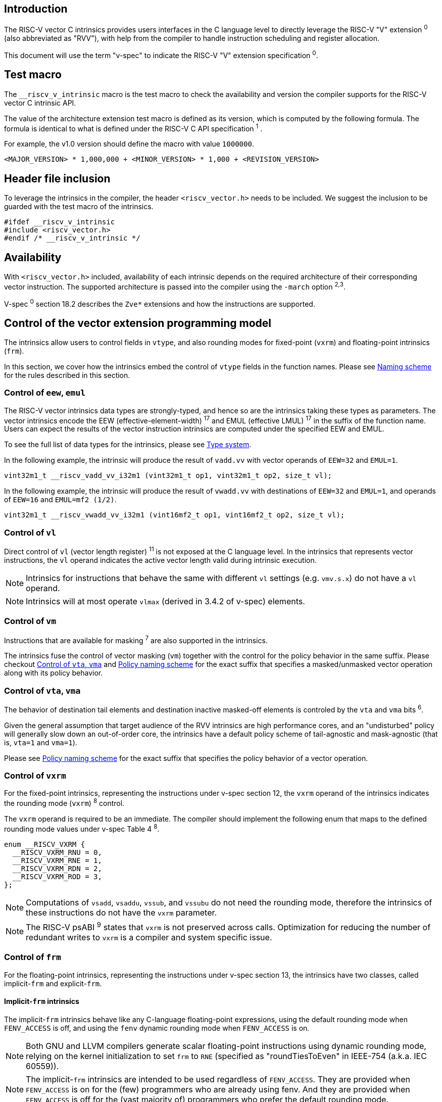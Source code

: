 == Introduction

The RISC-V vector C intrinsics provides users interfaces in the C language level to directly leverage the RISC-V "V" extension ^0^ (also abbreviated as "RVV"), with help from the compiler to handle instruction scheduling and register allocation.

This document will use the term "v-spec" to indicate the RISC-V "V" extension specification ^0^.

== Test macro

The `__riscv_v_intrinsic` macro is the test macro to check the availability and version the compiler supports for the RISC-V vector C intrinsic API.

The value of the architecture extension test macro is defined as its version, which is computed by the following formula. The formula is identical to what is defined under the RISC-V C API specification ^1^ .

For example, the v1.0 version should define the macro with value `1000000`.

```
<MAJOR_VERSION> * 1,000,000 + <MINOR_VERSION> * 1,000 + <REVISION_VERSION>
```

== Header file inclusion

To leverage the intrinsics in the compiler, the header `<riscv_vector.h>` needs to be included. We suggest the inclusion to be guarded with the test macro of the intrinsics.

```c
#ifdef __riscv_v_intrinsic
#include <riscv_vector.h>
#endif /* __riscv_v_intrinsic */
```

== Availability

With `<riscv_vector.h>` included, availability of each intrinsic depends on the required architecture of their corresponding vector instruction. The supported architecture is passed into the compiler using the `-march` option ^2^^,^^3^.

V-spec ^0^ section 18.2 describes the `Zve*` extensions and how the instructions are supported.

[[control-to-vector-programming-model]]
== Control of the vector extension programming model

The intrinsics allow users to control fields in `vtype`, and also rounding modes for fixed-point (`vxrm`) and floating-point intrinsics (`frm`).

In this section, we cover how the intrinsics embed the control of `vtype` fields in the function names. Please see <<naming-scheme>> for the rules described in this section.

=== Control of `eew`, `emul`

The RISC-V vector intrinsics data types are strongly-typed, and hence so are the intrinsics taking these types as parameters. The vector intrinsics encode the EEW (effective-element-width) ^17^ and EMUL (effective LMUL) ^17^ in the suffix of the function name. Users can expect the results of the vector instruction intrinsics are computed under the specified EEW and EMUL.

To see the full list of data types for the intrinsics, please see <<chapter-type-system>>.

In the following example, the intrinsic will produce the result of `vadd.vv` with vector operands of `EEW=32` and `EMUL=1`.

```
vint32m1_t __riscv_vadd_vv_i32m1 (vint32m1_t op1, vint32m1_t op2, size_t vl);
```

In the following example, the intrinsic will produce the result of `vwadd.vv` with destinations of `EEW=32` and `EMUL=1`, and operands of `EEW=16` and `EMUL=mf2 (1/2)`.

```
vint32m1_t __riscv_vwadd_vv_i32m1 (vint16mf2_t op1, vint16mf2_t op2, size_t vl);
```

=== Control of `vl`

Direct control of `vl` (vector length register) ^11^  is not exposed at the C language level. In the intrinsics that represents vector instructions, the `vl` operand indicates the active vector length valid during intrinsic execution.

NOTE: Intrinsics for instructions that behave the same with different `vl` settings (e.g. `vmv.s.x`) do not have a `vl` operand.

NOTE: Intrinsics will at most operate `vlmax` (derived in 3.4.2 of v-spec) elements.

=== Control of `vm`

Instructions that are available for masking ^7^ are also supported in the intrinsics.

The intrinsics fuse the control of vector masking (`vm`) together with the control for the policy behavior in the same suffix. Please checkout <<control-to-policy>> and <<policy-naming-scheme>> for the exact suffix that specifies a masked/unmasked vector operation along with its policy behavior.


[[control-to-policy]]
=== Control of `vta`, `vma`

The behavior of destination tail elements and destination inactive masked-off elements is controled by the `vta` and `vma` bits ^6^.

Given the general assumption that target audience of the RVV intrinsics are high performance cores, and an "undisturbed" policy will generally slow down an out-of-order core, the intrinsics have a default policy scheme of tail-agnostic and mask-agnostic (that is, `vta=1` and `vma=1`).

Please see <<policy-naming-scheme>> for the exact suffix that specifies the policy behavior of a vector operation.

=== Control of `vxrm`

For the fixed-point intrinsics, representing the instructions under v-spec section 12, the `vxrm` operand of the intrinsics indicates the rounding mode (`vxrm`) ^8^ control.

The `vxrm` operand is required to be an immediate. The compiler should implement the following enum that maps to the defined rounding mode values under v-spec Table 4 ^8^.

```c
enum __RISCV_VXRM {
  __RISCV_VXRM_RNU = 0,
  __RISCV_VXRM_RNE = 1,
  __RISCV_VXRM_RDN = 2,
  __RISCV_VXRM_ROD = 3,
};
```

NOTE: Computations of `vsadd`, `vsaddu`, `vssub`, and `vssubu` do not need the rounding mode, therefore the intrinsics of these instructions do not have the `vxrm` parameter.

NOTE: The RISC-V psABI ^9^ states that `vxrm` is not preserved across calls. Optimization for reducing the number of redundant writes to `vxrm` is a compiler and system specific issue.

[[chapter-control-to-frm]]
=== Control of `frm`

For the floating-point intrinsics, representing the instructions under v-spec section 13, the intrinsics have two classes, called implicit-`frm` and explicit-`frm`.

==== Implicit-`frm` intrinsics

The implicit-`frm` intrinsics behave like any C-language floating-point expressions, using the default rounding mode when `FENV_ACCESS` is off, and using the `fenv` dynamic rounding mode when `FENV_ACCESS` is on.

NOTE: Both GNU and LLVM compilers generate scalar floating-point instructions using dynamic rounding mode, relying on the kernel initialization to set `frm` to `RNE` (specified as "roundTiesToEven" in IEEE-754 (a.k.a. IEC 60559)).

NOTE: The implicit-`frm` intrinsics are intended to be used regardless of `FENV_ACCESS`. They are provided when `FENV_ACCESS` is on for the (few) programmers who are already using fenv. And they are provided when `FENV_ACCESS` is off for the (vast majority of) programmers who prefer the default rounding mode.

[[chapter-explicit-frm]]
==== Explicit-`frm` intrinsics

The explicit-`frm` intrinsics contain the `frm` operand which indicates the rounding mode (`frm`) ^10^ control. The floating-point intrinsics with the `frm` operand is followed by an `_rm` suffix in the function name.

The `frm` operand is required to be an immediate. The compiler should implement the following enum that maps to the defined rounding mode values under RISC-V ISA Manual Table 8.1 ^8^.

```c
enum __RISCV_FRM {
  __RISCV_FRM_RNE = 0,
  __RISCV_FRM_RTZ = 1,
  __RISCV_FRM_RDN = 2,
  __RISCV_FRM_RUP = 3,
  __RISCV_FRM_RMM = 4,
};
```

NOTE: The explicit-`frm` intrinsics are intended to be used when `FENV_ACCESS` is off, to enable more aggressive optimization while still providing the programmer with control over the rounding mode. Using explicit-`frm` intrinsics when `FENV_ACCESS`` is on will still work correctly, but is expected to lead to extra saving/restoring of `frm`, that could be avoided by using `fenv` functionality and implicit-`frm`.

[[naming-scheme]]
== Naming scheme

The naming scheme of the intrinsics expresses the users' control of fields in `vtype`, and also rounding modes for the fixed-point and the floating-point intrinsics. For details of the `vtype` control, please see <<control-to-vector-programming-mode>>.

The RVV intrinsics can be split into two major types, called "explicit (non-overloaded) intrinsics" and "implicit (overloaded) intrinsics".

The explicit (non-overloaded) intrinsics embeds the control described under <<control-to-vector-programming-model>> in the function name. This scheme makes intrinsics program easier to read given that the execution states be explicitly specified in the code.

The implicit (overloaded) intrinsics, on the contrary, hide the explicit specifications for `vtype` control. The implicit (overloaded) intrinsics aim to provide a generic interface to let users put values of different EEW and EMUL as the input operand.

This section covers the general naming rule of the two types of intrinsics accordingly. Then, this section also enumerates the exceptions and the rationale behind them in <<chapter-exception-naming>>.

[[policy-naming-scheme]]
=== Policy naming scheme

With the default policy scheme mentioned under <<control-to-policy>>, each intrinsic provides corresponding variants for their available control of the policy behavior. The following list enumerates the control of the policy behavior and their corresponding suffix.

* No suffix: Represents an unmasked (`vm=1`) vector operation with tail-agnostic (`vta=1`)
* `_tu` suffix: Represents an unmasked (`vm=1`) vector operation with tail-undisturbed (`vta=0`)
* `_m` suffix: Represents a masked (`vm=0`) vector operation with tail-agnostic (`vta=1`), mask-agnostic (`vma=1`)
* `_tum` suffix: Represents a masked (`vm=0`) vector operation with tail-undisturbed (`vta=0`), mask-agnostic (`vma=1`)
* `_mu` suffix: Represents a masked (`vm=0`) vector operation with tail-agnostic (`vta=1`), mask-undisturbed (`vma=0`)
* `_tumu` suffix: Represents a masked (`vm=0`) vector operation with tail-undisturbed (`vta=0`), mask-undisturbed (`vma=0`)

Using `vadd` with EEW=8 and EMUL=1 as an example, the variants are:

```c
// vm=1, vta=1
vint32m1_t __riscv_vadd_vv_i32m1(vint32m1_t op1, vint32m1_t op2, size_t vl);
// vm=1, vta=0
vint32m1_t __riscv_vadd_vv_i32m1_tu(vint32m1_t maskedoff, vint32m1_t op1,
                                    vint32m1_t op2, size_t vl);
// vm=0, vta=1, vma=1
vint32m1_t __riscv_vadd_vv_i32m1_m(vbool32_t mask, vint32m1_t op1,
                                   vint32m1_t op2, size_t vl);
// vm=0, vta=0, vma=1
vint32m1_t __riscv_vadd_vv_i32m1_tum(vbool32_t mask, vint32m1_t maskedoff,
                                     vint32m1_t op1, vint32m1_t op2, size_t vl);
// vm=0, vta=1, vma=0
vint32m1_t __riscv_vadd_vv_i32m1_mu(vbool32_t mask, vint32m1_t maskedoff,
                                    vint32m1_t op1, vint32m1_t op2, size_t vl);
// vm=0, vta=1, vma=1
vint32m1_t __riscv_vadd_vv_i32m1_tumu(vbool32_t mask, vint32m1_t maskedoff,
                                      vint32m1_t op1, vint32m1_t op2,
                                      size_t vl);
```

NOTE: When policy is set to "agnostic", there is no guarantee of what will be in the tail/masked-off elements. Under this policy users should not assume the values within to be deterministic. With no passthrough operand, the compiler can pick any register as the destination register.

NOTE: Pseudo intrinsics mentioned under <<chapter-pseudo-intrinsics>> do not map to real vector intsructions. Therefore these intrinsics are not affected by the policy setting, nor do they have intrinsic variants of the policy suffix listed above.

=== Passthrough parameters in the intrinsics

Intrinsics whose computation is relevant to value held in `vd` have a passthrough operand in them. The following list enumerates the intrinsics that has a passthrough operand. Please see (Appendix: list of prototypes of intrinsics) for the exact prototypes.

- Intrinsics with tail-undisturbed (`vta=0`)
- Intrinsics with mask-undisturbed (`vma=0`)
- Intrinsics representing Vector Multiply-Add Operations ^13^

[[explicit-naming-scheme]]
=== Explicit (Non-overloaded) naming scheme

In general, the intrinsics are encoded as the following. The intrinsics under this naming scheme are the "non-overloaded intrinsics", which in parallel we have the "overloaded intrinsics" defined under <<implicit-naming-scheme>>.

```
__riscv_{V_INSTRUCTION_MNEMONIC}_{OPERAND_MNEMONIC}_{RETURN_TYPE}_{ROUND_MODE}_{POLICY}{(...)
```

* `OPERAND_MNEMONIC` are like `vv`, `vx`, `vs`, `vvm`, `vxm`
* Depending on whether the `RETURN_TYPE` is a mask register...
** For intrinsics that have a non-mask register as the destination register
*** `EEW` is one of `i8 | i16 | i32 | i64 | u8 | u16 | u32 | u64 | f16 | f32 | f64`.
*** `EMUL` is one of `m1 | m2 | m4 | m8 | mf2 | mf4 | mf8`
** For intrinsics that have a mask register as a destination register
*** The return type is one of `b1 | b2 | b4 | b8 | b16 | b32 | b64`, which is derived from the ratio `EEW`/`EMUL`
* `V_INSTRUCTION_MNEMONIC` are like `vadd`, `vfmacc`, `vsadd`.
*** <<chapter-type-system>> explains the limited enumeration of EEW, LEUL pair.
* `ROUND_MODE` is the `_rm` suffix mentioned in <<chapter-explicit-frm>>. Other intrinsics do not have this suffix
* `POLICY` are enumerated under <<chapter-control-to-policy>>

The general naming scheme is not sufficient to express intrinsics. The exceptions are enumerated under <<explicit-exception-naming>>.

[[explicit-exception-naming]]
=== Exceptions in the explicit (non-overloaded) naming scheme

This section enumerates the exceptions in the naming scheme.

==== Scalar move instructions

Only encoding the return type will cause naming collision for the permutation instruction intrinsics. The intrinsics encode the input vector type and the the output scalar type in the suffix.

```c
int8_t vmv_x_s_i8m1_i8 (vint8m1_t vs2, size_t vl);
int8_t vmv_x_s_i8m2_i8 (vint8m2_t vs2, size_t vl);
int8_t vmv_x_s_i8m4_i8 (vint8m4_t vs2, size_t vl);
int8_t vmv_x_s_i8m8_i8 (vint8m8_t vs2, size_t vl);
```

==== Reduction instructions

Only encoding the return type will cause naming collision for the reduction instruction intrinsics. The intrinsics encode the input vector type and the output vector type in the suffix.

```c
vint8m1_t vredsum_vs_i8m1_i8m1(vint8m1_t dest, vint8m1_t vs2, vint8m1_t vs1,
                               size_t vl);
vint8m1_t vredsum_vs_i8m2_i8m1(vint8m1_t dest, vint8m2_t vs2, vint8m1_t vs1,
                               size_t vl);
vint8m1_t vredsum_vs_i8m4_i8m1(vint8m1_t dest, vint8m4_t vs2, vint8m1_t vs1,
                               size_t vl);
vint8m1_t vredsum_vs_i8m8_i8m1(vint8m1_t dest, vint8m8_t vs2, vint8m1_t vs1,
                               size_t vl);
```

==== `vreinterpret`, `vlmul_trunc`/`vlmul_ext`, and `vset`/`vget`

Only encoding the return type will cause naming collision for these pseudo instructions.  The intrinsics encode the input vector type and the output vector type in the suffix.

The following shows an example with `__riscv_vreinterpret_v_i32m1_*`

```c
vfloat32m1_t __riscv_vreinterpret_v_i32m1_f32m1 (vint32m1_t src);
vuint32m1_t __riscv_vreinterpret_v_i32m1_u32m1 (vint32m1_t src);
vint8m1_t __riscv_vreinterpret_v_i32m1_i8m1 (vint32m1_t src);
vint16m1_t __riscv_vreinterpret_v_i32m1_i16m1 (vint32m1_t src);
vint64m1_t __riscv_vreinterpret_v_i32m1_i64m1 (vint32m1_t src);
vbool64_t __riscv_vreinterpret_v_i32m1_b64 (vint32m1_t src);
vbool32_t __riscv_vreinterpret_v_i32m1_b32 (vint32m1_t src);
vbool16_t __riscv_vreinterpret_v_i32m1_b16 (vint32m1_t src);
vbool8_t __riscv_vreinterpret_v_i32m1_b8 (vint32m1_t src);
vbool4_t __riscv_vreinterpret_v_i32m1_b4 (vint32m1_t src);
```

[[implicit-naming-scheme]]
=== Implicit (Overloaded) naming scheme

The overloaded interface aims to let users put values of different EEW and EMUL as the input operand, therefore hiding the EEW and EMUL encoded in the function name. The `_rm` prefix for explicit-`frm` intrinsics (<<chapter-control-to-frm>>) is also hidden. The intrinsics under this scheme are the "overloaded intrinsics", which in parallel we have "non-overloaded intrinsics" defined under <<explicit-naming-scheme>>.

Take the vector add (`vadd`) as an example, stripping off the operand mnemonics and encoded EEW, EMUL information, the intrinsics API provides the following overloaded interfaces.

```c
vint32m1_t __riscv_vadd(vint32m1_t v0, vint32m1_t v1, size_t vl);
vint16m4_t __riscv_vadd(vint16m4_t v0, vint16m4_t v1, size_t vl);
```

Since the main intent is to let the users put different values of EEW and EMUL as input operand, the overloaded intrinsics do not hide the policy suffix. That is, suffix listed under <<chapter-control-to-policy>> is not hidden and is still encoded in the function name, except for the masked, tail-agnostic, mask-agnostic (`vta=0`, `vta=0`, `vma=0`) variant. Take the vector floating-point add (`vfadd`) as an example, the intrinsics API provides the following overloaded interfaces.

```c
vfloat32m1_t __riscv_vfadd(vbool32_t mask, vfloat32m1_t op1, vfloat32m1_t op2,
                           unsigned int frm, size_t vl);
vfloat16m4_t __riscv_vfadd(vbool4_t mask, vfloat16m4_t op1, vfloat16m4_t op2,
                           unsigned int frm, size_t vl);
vfloat32m1_t __riscv_vfadd_tu(vfloat32m1_t maskedoff, vfloat32m1_t op1,
                              vfloat32m1_t op2, size_t vl);
vfloat32m1_t __riscv_vfadd_tum(vbool32_t mask, vfloat32m1_t maskedoff,
                               vfloat32m1_t op1, vfloat32m1_t op2, size_t vl);
vfloat32m1_t __riscv_vfadd_tumu(vbool32_t mask, vfloat32m1_t maskedoff,
                                vfloat32m1_t op1, vfloat32m1_t op2, size_t vl);
vfloat32m1_t __riscv_vfadd_mu(vbool32_t mask, vfloat32m1_t maskedoff,
                              vfloat32m1_t op1, vfloat32m1_t op2, size_t vl);
vfloat32m1_t __riscv_vfadd_tu(vfloat32m1_t maskedoff, vfloat32m1_t op1,
                              vfloat32m1_t op2, unsigned int frm, size_t vl);
vfloat32m1_t __riscv_vfadd_tum(vbool32_t mask, vfloat32m1_t maskedoff,
                               vfloat32m1_t op1, vfloat32m1_t op2,
                               unsigned int frm, size_t vl);
vfloat32m1_t __riscv_vfadd_tumu(vbool32_t mask, vfloat32m1_t maskedoff,
                                vfloat32m1_t op1, vfloat32m1_t op2,
                                unsigned int frm, size_t vl);
vfloat32m1_t __riscv_vfadd_mu(vbool32_t mask, vfloat32m1_t maskedoff,
                              vfloat32m1_t op1, vfloat32m1_t op2,
                              unsigned int frm, size_t vl);
```

The naming scheme does not cover all of intrinsics. Please see <<implicit-exception-naming>> for overloaded intrinsics with irregular naming patterns.

Due to the limitation of the C language (without the aid of features like C++ templates), some intrinsics do not have an overloaded version. Therefore these intrinsics do not possess a simplified, EEW/EMUL-hidden interface. Please see <<unsupported-implicit-naming>> for more detail.

[[implicit-exception-naming]]
=== Exceptions in the implicit (overloaded) naming sheme

The following intrinsics have an irregular naming pattern.

==== Widening instructions

Widening intruction intrinsics (e.g. `vwadd`) have the same return type but different parameters. The operand mnemonics are encoded into their overloaded versions to help distinguish them.

```c
vint32m1_t __riscv_vwadd_vv (vint16mf2_t op1, vint16mf2_t op2, size_t vl);
vint32m1_t __riscv_vwadd_vx (vint16mf2_t op1, int16_t op2, size_t vl);
vint32m1_t __riscv_vwadd_wv (vint32m1_t op1, vint16mf2_t op2, size_t vl);
vint32m1_t __riscv_vwadd_wx (vint32m1_t op1, int16_t op2, size_t vl);
```

==== Type-convert instructions

Type-convert instruction intrinsics (e.g. `vfcvt.f.x`) encode the returning value mnemonics (e.g. `vfcvt_f`) into their overloaded variant to help distinguish them.

```c
vfloat32m1_t __riscv_vfcvt_f_tu(vfloat32m1_t maskedoff, vint32m1_t src,
                                size_t vl);
vfloat32m1_t __riscv_vfcvt_f_tum(vbool32_t mask, vfloat32m1_t maskedoff,
                                 vint32m1_t src, size_t vl);
vfloat32m1_t __riscv_vfcvt_f_tumu(vbool32_t mask, vfloat32m1_t maskedoff,
                                  vint32m1_t src, size_t vl);
vfloat32m1_t __riscv_vfcvt_f_mu(vbool32_t mask, vfloat32m1_t maskedoff,
                                vint32m1_t src, size_t vl);
vfloat32m1_t __riscv_vfcvt_f_tu(vfloat32m1_t maskedoff, vint32m1_t src,
                                unsigned int frm, size_t vl);
vfloat32m1_t __riscv_vfcvt_f_tum(vbool32_t mask, vfloat32m1_t maskedoff,
                                 vint32m1_t src, unsigned int frm, size_t vl);
vfloat32m1_t __riscv_vfcvt_f_tumu(vbool32_t mask, vfloat32m1_t maskedoff,
                                  vint32m1_t src, unsigned int frm, size_t vl);
vfloat32m1_t __riscv_vfcvt_f_mu(vbool32_t mask, vfloat32m1_t maskedoff,
                                vint32m1_t src, unsigned int frm, size_t vl);
```

==== `vreinterpret`, LMUL truncate/extension, and `vset`/`vget`

These pseudo intrinsics (e.g. `vreinterpret`) encode the return type (e.g. `__riscv_vreinterpret_b8`) into their overloaded variant to help distinguish them.

```c
vbool8_t __riscv_vreinterpret_b8 (vint8m1_t src);
vbool8_t __riscv_vreinterpret_b8 (vuint8m1_t src);
vbool8_t __riscv_vreinterpret_b8 (vint16m1_t src);
vbool8_t __riscv_vreinterpret_b8 (vuint16m1_t src);
vbool8_t __riscv_vreinterpret_b8 (vint32m1_t src);
vbool8_t __riscv_vreinterpret_b8 (vuint32m1_t src);
vbool8_t __riscv_vreinterpret_b8 (vint64m1_t src);
vbool8_t __riscv_vreinterpret_b8 (vuint64m1_t src);
```

[[unsupported-implicit-naming]]
=== Un-supported intrinsics for implicit (overloaded) naming scheme

Due to the limitation of the C language (without the aid of features like C++ templates), some intrinsics do not have an overloaded version. Intrinsics with characteristics of either of the following do not possess an overloaded version.

- Intrinsics with input arguments are all scalar types and scalar types alone (e.g. Vector load instruction intrinsics, Vector move instruction intrinsics)
- Intrinsics without any input argument (e.g. `vmclr`, `vmset`, `vid`)
- Intrinsics with vector boolean input(s), returning a vector non-boolean vector type (e.g. `viota`)

[[chapter-type-system]]
== Type system

The RVV intrinsics are designed to be strongly-typed. The intrinsics provide `vreinterpret` intrinsics to help users go across the strongly-typed scheme if necessary.

Non-mask (integer and floating-point) data types have SEW and LMUL encoded. 

[[integer-type]]
=== Integer types

The integer types have EEW and EMUL encoded into the type. The first row describes the EMUL and the first column describes the data type and element width of the scalar type.

Type with bold font is only available when `ELEN >= 64` (that is, unavailable under `Zve32*`).

.Integer types
[cols="2,2,2,2,2,2,2,2"]
[%autowidth]
|===
| Types    | EMUL=1/8   | EMUL=1/4   | EMUL=1/ 2   | EMUL=1     | EMUL=2     | EMUL=4   | EMUL=8
| int8_t   | *vint8mf8_t* | vint8m4_t    | vint8mf2_t    | vint8m1_t    | vint8m2_t    | vint8m4_t  | vint8m8_t
| int16_t  | N/A          | *vint16m4_t* | vint16mf2_t   | vint16m1_t   | vint16m2_t   | vint16m4_t | vint16m16_t
| int32_t  | N/A          | N/A          | *vint32mf2_t* | vint32m1_t   | vint32m2_t   | vint32m4_t | vint32m32_t
| int64_t  | N/A          | N/A          | N/A           | *vint64m1_t* | *vint64m2_t* | *vint64m4_t* | *vint64m8_t*
| uint8_t   | *vuint8mf8_t* | vuint8m4_t    | vuint8mf2_t    | vuint8m1_t    | vuint8m2_t    | vuint8m4_t  | vuint8m8_t
| uint16_t  | N/A          | *vuint16m4_t* | vuint16mf2_t   | vuint16m1_t   | vuint16m2_t   | vuint16m4_t | vuint16m16_t
| uint32_t  | N/A          | N/A          | *vuint32mf2_t* | vuint32m1_t   | vuint32m2_t   | vuint32m4_t | vuint32m32_t
| uint64_t  | N/A          | N/A          | N/A           | *vuint64m1_t* | *vuint64m2_t* | *vuint64m4_t* | *vuint64m8_t*
|===

[[floating-point-type]]
=== Floating-point types

The floating-point types have EEW and EMUL encoded into the type. The first row describes the EMUL and the first column describes the data type and element width of the scalar type.

Floating-point types with element widths of 16 requires the `zvfh` and `zvfhmin` extension to be specified in the architecture.

Floating-point types with element widths of 32 requires the `zve32f` extension to be specified in the architecture.

Floating-point types with element widths of 64 requires the `zve64d` extension to be specified in the architecture.

.Floating-point types
[cols="2,2,2,2,2,2,2,2"]
[%autowidth]
|===
| Types      | EMUL=1/8 | EMUL=1/4   | EMUL=1/ 2   | EMUL=1     | EMUL=2     | EMUL=4   | EMUL=8
| float16_t  | N/A        | vfloat16m4_t | vfloat16mf2_t | vfloat16m1_t | vfloat16m2_t | vfloat16m4_t | vfloat16m16_t
| float32_t  | N/A        | N/A          | vfloat32mf2_t | vfloat32m1_t | vfloat32m2_t | vfloat32m4_t | vfloat32m32_t
| float64_t  | N/A        | N/A          | N/A           | vfloat64m1_t | vfloat64m2_t | vfloat64m4_t | vfloat64m8_t
|===

=== Mask types

The mask types encode the ratio that is derived from `EEW`/`EMUL`. The mask types represent mask register values that follows the Mask Register Layout ^14^.

.Mask types
[cols="2,2,2,2,2,2,2,2"]
[%autowidth]
|===
| Types | n = 1    | n = 2    | n = 4    | n = 8    | n = 16    | n = 32    | n = 64
| bool  | vbool1_t | vbool2_t | vbool4_t | vbool8_t | vbool16_t | vbool32_t | vbool64_t
|===

=== Tuple type

The tuple types encode `SEW`, `LMUL`, and `NFIELD`^16^ into the data type.

These types are utilized for the segment load/store instruction intrinsics, the types listed in <<integer-type>> and <<floating-point-type>> all have tuple types. Types under the combination of `LMUL`, `NFIELD` follows the restriction by v-spec - EMUL * NFIELDS ≤ 8.

The full list of types is attached in the Appendix.

[[chapter-pseudo-intrinsics]]
== Pseudo intrinsics

The intrinsics provide extra utility functions to help users manipulate across the RVV intrinsic types. These functions are called "pseudo intrinsics". These pseudo intrinsics do not represent any real instructions.

[[pseudo-vsetvl-vsetvlmax]]
=== `vsetvl`/`vsetvlmax`

[[pseudo-vreinterpret]]
=== `vreinterpret`

[[pseudo-vundefined]]
=== `vundefined`

[[pseudo-vget-vset]]
=== `vget`/`vset`

[[pseudo-vlmul_trunc-vlmul_ext]]
=== `vlmul_trunc`/`vlmul_ext`

== Programming Notes

=== Builtin mapping

Builtin mapping of the intrinsics is a compiler and system specific issue.

=== Bookkeeping of `vtype` in the compiler

The compiler should guarantee that the correct vtype is set given the `EEW` and `EMUL` specified in the intrinsic function name suffix, and the data type of the operand(s).

=== Strided load/store with stride of 0

The V extension spec mentions ^15^ that the strided load/store instruction with stride of 0 could have different behaviors to perform all memory accesses or fewer memory operations. Since needing all memory accesses isn't likely to be common, the compiler implementation is allowed to generate fewer memory operations with strided load/store intrinsics.

In other words, compiler does not guarantee generating the all memory accesses instruction in strided load/store intrinsics with stride of 0. If the user needs all memory accesses to be performed, they should use an indexed load/store intrinsics with all zero indices.

== References

^0^https://github.com/riscv/riscv-v-spec/blob/master/v-spec.adoc[Github - riscv/riscv-v-spec/v-spec.adoc]

^1^https://github.com/riscv-non-isa/riscv-c-api-doc/blob/master/riscv-c-api.md[Github - riscv-non-isa/riscv-c-api-doc/riscv-c-api.md]

^2^https://llvm.org/docs/RISCVUsage.html[User Guide for RISC-V Target]

^3^https://gcc.gnu.org/onlinedocs/gcc/RISC-V-Options.html[RISC-V Options (Using the GNU Compiler Collection (GCC))]

^4^ Section 3.4.1 (Vector selected element width `vsew[2:0]`) in v-spec ^0^

^5^ Section 3.4.2 (Vector Register Grouping (`vlmul[2:0]``)) in v-spec ^0^

^6^ Section 3.4.3 (Vector Tail Agnostic and Vector Mask Agnostic `vta` and `vma`) in v-spec ^0^

^7^ Section 5.3 (Vector Masking) in v-spec ^0^

^8^ Section 3.8 (Vector Fixed-Point Rounding Mode Register `vxrm`) in v-spec ^0^

^9^ https://github.com/riscv-non-isa/riscv-elf-psabi-doc/blob/master/riscv-cc.adoc#vector-register-convention[psABI: Vector Register Convention]

^10^ https://riscv.org/wp-content/uploads/2017/05/riscv-spec-v2.2.pdf[The RISC-V Instruction Set Manual: 8.2 Floating-Point Control and Status Register]

^11^ Section 3.5 (Vector Length Register) in v-spec ^0^

^12^ Section 3.4.2 in v-spec ^0^

^13^ Section 11.13, 11.14, 13.6, 13.7 in v-spec ^0^

^14^ Section 4.5 (Mask Register Layout) in v-spec ^0^

^15^ Section 7.5 in v-spec ^0^

^16^ Section 7.8 in v-spec ^0^

^17^ Section 5.2 (Vector Operands) in v-spec ^0^
